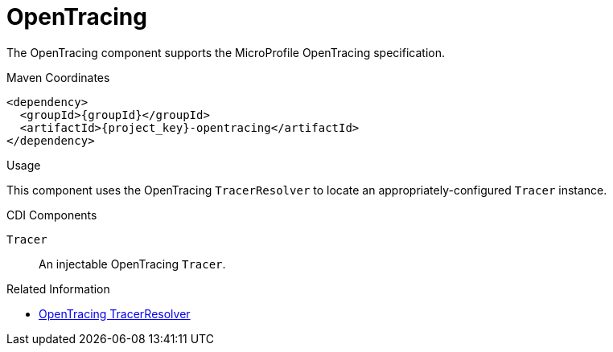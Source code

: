 [#component-opentracing]
= OpenTracing

The OpenTracing component supports the MicroProfile OpenTracing specification.

.Maven Coordinates

[source,xml,subs="verbatim,attributes"]
----
<dependency>
  <groupId>{groupId}</groupId>
  <artifactId>{project_key}-opentracing</artifactId>
</dependency>
----

.Usage

This component uses the OpenTracing `TracerResolver` to locate an appropriately-configured `Tracer` instance.

.Configuration

.CDI Components

`Tracer`::
An injectable OpenTracing `Tracer`.

.Related Information

* https://github.com/opentracing-contrib/java-tracerresolver[OpenTracing TracerResolver]
